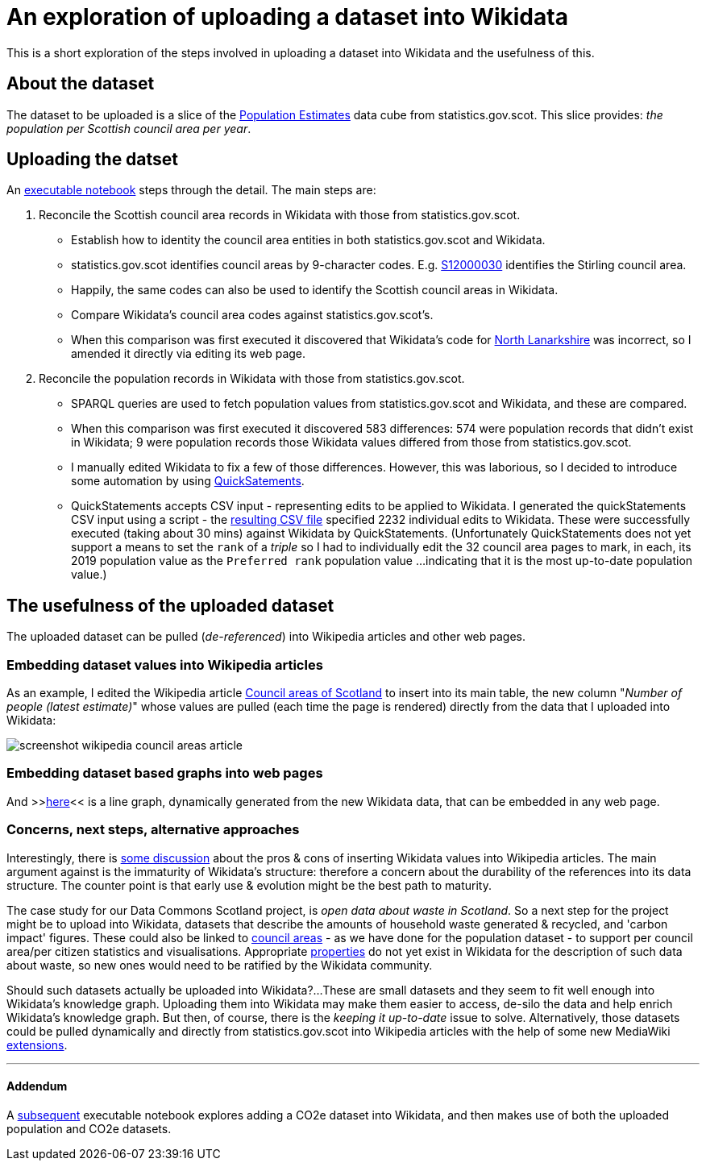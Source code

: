 = An exploration of uploading a dataset into Wikidata

This is a short exploration of the steps involved in uploading a dataset into Wikidata
and the usefulness of this.

== About the dataset

The dataset to be uploaded is a slice of the
http://statistics.gov.scot/data/population-estimates-current-geographic-boundaries[Population Estimates]
data cube from statistics.gov.scot. This slice provides: _the population per Scottish council area per year_.

== Uploading the datset

An link:dataset-into-wikidata.ipynb[executable notebook] steps through the detail. The main steps are:

. Reconcile the Scottish council area records in Wikidata with those from statistics.gov.scot.
** Establish how to identity the council area entities in both statistics.gov.scot and Wikidata.
** statistics.gov.scot identifies council areas by 9-character codes.
E.g. http://statistics.gov.scot/id/statistical-geography/S12000030[S12000030]
identifies the Stirling council area.
** Happily, the same codes can also be used to identify the Scottish council areas in Wikidata.
** Compare Wikidata's council area codes against statistics.gov.scot's.
** When this comparison was first executed it discovered that Wikidata's code
for https://www.wikidata.org/wiki/Q207111[North Lanarkshire]
was incorrect, so I amended it directly via editing its web page.
. Reconcile the population records in Wikidata with those from statistics.gov.scot.
** SPARQL queries are used to fetch population values from statistics.gov.scot and Wikidata,
and these are compared.
** When this comparison was first executed it discovered 583 differences:
574 were population records that didn't exist in Wikidata;
9 were population records those Wikidata values differed from those from statistics.gov.scot.
** I manually edited Wikidata to fix a few of those differences.
However, this was laborious, so I decided to introduce some automation by
using https://quickstatements.toolforge.org/[QuickSatements].
** QuickStatements accepts CSV input - representing edits to be applied to Wikidata.
I generated the quickStatements CSV input using a script -
the link:population-values-quickstatements-2020-09-09T11_20GMT.csv[resulting CSV file]
specified 2232 individual edits to Wikidata. These were successfully executed (taking about 30 mins)
against Wikidata by QuickStatements. (Unfortunately QuickStatements does not yet
support a means to set the `rank` of a _triple_ so I had to individually edit the 32 council
area pages to mark, in each, its 2019 population value as the `Preferred rank` population value
...indicating that it is the most up-to-date population value.)

== The usefulness of the uploaded dataset

The uploaded dataset can be pulled (_de-referenced_) into Wikipedia articles and other web pages.

=== Embedding dataset values into Wikipedia articles
As an example, I edited the Wikipedia article
https://simple.wikipedia.org/wiki/Council_areas_of_Scotland[Council areas of Scotland] to insert into its main table,
the new column "_Number of people (latest estimate)_" whose values are pulled
(each time the page is rendered) directly from the data that I uploaded into Wikidata:

image::screenshot-wikipedia-council-areas-article.png[align="center"]

=== Embedding dataset based graphs into web pages
And >>https://query.wikidata.org/embed.html#%23defaultView%3ALineChart%0ASELECT%20%0A%20%20%3FcouncilArea%0A%20%20(str(YEAR(%3FpopulationWhen))%20as%20%3Fyear%20)%0A%20%20%3Fpopulation%0A%20%20%3FcouncilAreaLabel%0AWHERE%20%7B%0A%20%20%3FcouncilArea%20wdt%3AP31%20wd%3AQ15060255%20%3B%0A%20%20%20%20%20%20%20%20%20%20%20%20%20%20p%3AP1082%20%3FpopulationEntity%20.%0A%20%20%3FpopulationEntity%20ps%3AP1082%20%3Fpopulation%20%3B%0A%20%20%20%20%20%20%20%20%20%20%20%20%20%20%20%20%20%20%20%20pq%3AP585%20%3FpopulationWhen%20.%0A%20%20SERVICE%20wikibase%3Alabel%20%7B%20bd%3AserviceParam%20wikibase%3Alanguage%20%27%5BAUTO_LANGUAGE%5D%2Cen%27%20.%20%7D%0A%7D[here]<<
is a line graph, dynamically generated from the new Wikidata data, that can be embedded in any web page.

=== Concerns, next steps, alternative approaches
Interestingly, there is https://en.wikipedia.org/wiki/Wikipedia:Requests_for_comment/Wikidata_Phase_2[some discussion]
about the pros & cons of inserting Wikidata values into Wikipedia articles.
The main argument against is the immaturity of Wikidata's structure:
therefore a concern about the durability of the references into its data structure.
The counter point is that early use & evolution might be the best path to maturity.

The case study for our Data Commons Scotland project, is _open data about waste in Scotland_.
So a next step for the project might be to upload into Wikidata, datasets that describe the
amounts of household waste generated & recycled, and 'carbon impact' figures.
These could also be linked to https://www.wikidata.org/wiki/Q15060255[council areas] - as we have done
for the population dataset - to support per council area/per citizen statistics and visualisations.
Appropriate https://www.wikidata.org/wiki/Q18616576[properties] do not yet exist in Wikidata
for the description of such data about waste, so new ones would need to be ratified by the Wikidata community.

Should such datasets actually be uploaded into Wikidata?...
These are small datasets and they seem to fit well enough into Wikidata's knowledge graph.
Uploading them into Wikidata may make them easier to access, de-silo the data
and help enrich Wikidata's knowledge graph.
But then, of course, there is the _keeping it up-to-date_ issue to solve.
Alternatively, those datasets could be pulled dynamically and directly from statistics.gov.scot into Wikipedia
articles with the help of some new MediaWiki https://www.mediawiki.org/wiki/Category:Extensions[extensions].

---

==== Addendum
A link:dataset-into-wikidata.ipynb[subsequent] executable notebook explores adding a CO2e dataset into Wikidata,
and then makes use of both the uploaded population and CO2e datasets.